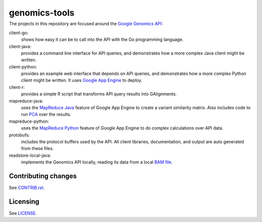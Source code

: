 ==============
genomics-tools
==============
---------------
|Build Status|_
---------------

.. |Build Status| image:: https://travis-ci.org/GoogleCloudPlatform/genomics-tools.png?branch=master
.. _Build Status: https://travis-ci.org/GoogleCloudPlatform/genomics-tools

The projects in this repository are focused around the `Google Genomics API
<https://developers.google.com/genomics>`_:

client-go:
    shows how easy it can be to call into the API with the Go programming
    language.
client-java:
    provides a command line interface for API queries, and demonstrates how a
    more complex Java client might be written.
client-python:
    provides an example web interface that depends on API queries, and
    demonstrates how a more complex Python client might be written. It uses
    `Google App Engine`_ to deploy.
client-r:
    provides a simple R script that transforms API query results into
    GAlignments.
mapreduce-java:
    uses the `MapReduce Java`_ feature of Google App Engine to create a variant similarity matrix. 
    Also includes code to run `PCA`_ over the results.
mapreduce-python:
    uses the `MapReduce Python`_ feature of Google App Engine to do complex calculations over API data.
protobufs:
    includes the protocol buffers used by the API. All client libraries, documentation, and output are auto generated from these files.
readstore-local-java:
    implements the Genomics API locally, reading its data from a local
    `BAM file`_.

.. _Google App Engine: https://developers.google.com/appengine/docs/python/gettingstartedpython27/introduction
.. _MapReduce Java: https://developers.google.com/appengine/docs/java/dataprocessing/
.. _MapReduce Python: https://developers.google.com/appengine/docs/python/dataprocessing/
.. _PCA: http://en.wikipedia.org/wiki/Principal_coordinates_analysis
.. _BAM file: http://samtools.sourceforge.net/SAMv1.pdf

Contributing changes
--------------------

See `CONTRIB.rst <CONTRIB.rst>`__.

Licensing
---------

See `LICENSE <LICENSE>`__.
